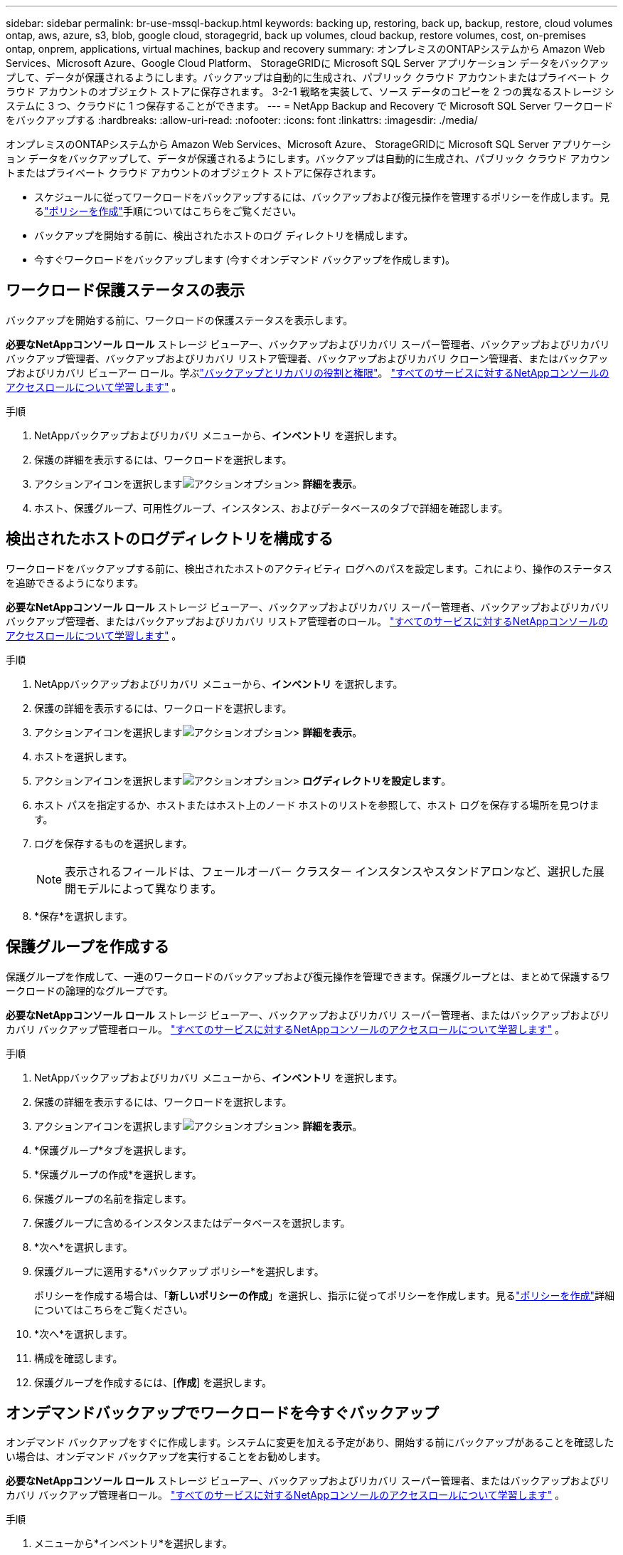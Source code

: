 ---
sidebar: sidebar 
permalink: br-use-mssql-backup.html 
keywords: backing up, restoring, back up, backup, restore, cloud volumes ontap, aws, azure, s3, blob, google cloud, storagegrid, back up volumes, cloud backup, restore volumes, cost, on-premises ontap, onprem, applications, virtual machines, backup and recovery 
summary: オンプレミスのONTAPシステムから Amazon Web Services、Microsoft Azure、Google Cloud Platform、 StorageGRIDに Microsoft SQL Server アプリケーション データをバックアップして、データが保護されるようにします。バックアップは自動的に生成され、パブリック クラウド アカウントまたはプライベート クラウド アカウントのオブジェクト ストアに保存されます。  3-2-1 戦略を実装して、ソース データのコピーを 2 つの異なるストレージ システムに 3 つ、クラウドに 1 つ保存することができます。 
---
= NetApp Backup and Recovery で Microsoft SQL Server ワークロードをバックアップする
:hardbreaks:
:allow-uri-read: 
:nofooter: 
:icons: font
:linkattrs: 
:imagesdir: ./media/


[role="lead"]
オンプレミスのONTAPシステムから Amazon Web Services、Microsoft Azure、 StorageGRIDに Microsoft SQL Server アプリケーション データをバックアップして、データが保護されるようにします。バックアップは自動的に生成され、パブリック クラウド アカウントまたはプライベート クラウド アカウントのオブジェクト ストアに保存されます。

* スケジュールに従ってワークロードをバックアップするには、バックアップおよび復元操作を管理するポリシーを作成します。見るlink:br-use-policies-create.html["ポリシーを作成"]手順についてはこちらをご覧ください。
* バックアップを開始する前に、検出されたホストのログ ディレクトリを構成します。
* 今すぐワークロードをバックアップします (今すぐオンデマンド バックアップを作成します)。




== ワークロード保護ステータスの表示

バックアップを開始する前に、ワークロードの保護ステータスを表示します。

*必要なNetAppコンソール ロール* ストレージ ビューアー、バックアップおよびリカバリ スーパー管理者、バックアップおよびリカバリ バックアップ管理者、バックアップおよびリカバリ リストア管理者、バックアップおよびリカバリ クローン管理者、またはバックアップおよびリカバリ ビューアー ロール。学ぶlink:reference-roles.html["バックアップとリカバリの役割と権限"]。 https://docs.netapp.com/us-en/console-setup-admin/reference-iam-predefined-roles.html["すべてのサービスに対するNetAppコンソールのアクセスロールについて学習します"^] 。

.手順
. NetAppバックアップおよびリカバリ メニューから、*インベントリ* を選択します。
. 保護の詳細を表示するには、ワークロードを選択します。
. アクションアイコンを選択しますimage:../media/icon-action.png["アクションオプション"]> *詳細を表示*。
. ホスト、保護グループ、可用性グループ、インスタンス、およびデータベースのタブで詳細を確認します。




== 検出されたホストのログディレクトリを構成する

ワークロードをバックアップする前に、検出されたホストのアクティビティ ログへのパスを設定します。これにより、操作のステータスを追跡できるようになります。

*必要なNetAppコンソール ロール* ストレージ ビューアー、バックアップおよびリカバリ スーパー管理者、バックアップおよびリカバリ バックアップ管理者、またはバックアップおよびリカバリ リストア管理者のロール。 https://docs.netapp.com/us-en/console-setup-admin/reference-iam-predefined-roles.html["すべてのサービスに対するNetAppコンソールのアクセスロールについて学習します"^] 。

.手順
. NetAppバックアップおよびリカバリ メニューから、*インベントリ* を選択します。
. 保護の詳細を表示するには、ワークロードを選択します。
. アクションアイコンを選択しますimage:../media/icon-action.png["アクションオプション"]> *詳細を表示*。
. ホストを選択します。
. アクションアイコンを選択しますimage:../media/icon-action.png["アクションオプション"]> *ログディレクトリを設定します*。
. ホスト パスを指定するか、ホストまたはホスト上のノード ホストのリストを参照して、ホスト ログを保存する場所を見つけます。
. ログを保存するものを選択します。
+

NOTE: 表示されるフィールドは、フェールオーバー クラスター インスタンスやスタンドアロンなど、選択した展開モデルによって異なります。

. *保存*を選択します。




== 保護グループを作成する

保護グループを作成して、一連のワークロードのバックアップおよび復元操作を管理できます。保護グループとは、まとめて保護するワークロードの論理的なグループです。

*必要なNetAppコンソール ロール* ストレージ ビューアー、バックアップおよびリカバリ スーパー管理者、またはバックアップおよびリカバリ バックアップ管理者ロール。 https://docs.netapp.com/us-en/console-setup-admin/reference-iam-predefined-roles.html["すべてのサービスに対するNetAppコンソールのアクセスロールについて学習します"^] 。

.手順
. NetAppバックアップおよびリカバリ メニューから、*インベントリ* を選択します。
. 保護の詳細を表示するには、ワークロードを選択します。
. アクションアイコンを選択しますimage:../media/icon-action.png["アクションオプション"]> *詳細を表示*。
. *保護グループ*タブを選択します。
. *保護グループの作成*を選択します。
. 保護グループの名前を指定します。
. 保護グループに含めるインスタンスまたはデータベースを選択します。
. *次へ*を選択します。
. 保護グループに適用する*バックアップ ポリシー*を選択します。
+
ポリシーを作成する場合は、「*新しいポリシーの作成*」を選択し、指示に従ってポリシーを作成します。見るlink:br-use-policies-create.html["ポリシーを作成"]詳細についてはこちらをご覧ください。

. *次へ*を選択します。
. 構成を確認します。
. 保護グループを作成するには、[*作成*] を選択します。




== オンデマンドバックアップでワークロードを今すぐバックアップ

オンデマンド バックアップをすぐに作成します。システムに変更を加える予定があり、開始する前にバックアップがあることを確認したい場合は、オンデマンド バックアップを実行することをお勧めします。

*必要なNetAppコンソール ロール* ストレージ ビューアー、バックアップおよびリカバリ スーパー管理者、またはバックアップおよびリカバリ バックアップ管理者ロール。 https://docs.netapp.com/us-en/console-setup-admin/reference-iam-predefined-roles.html["すべてのサービスに対するNetAppコンソールのアクセスロールについて学習します"^] 。

.手順
. メニューから*インベントリ*を選択します。
. 保護の詳細を表示するには、ワークロードを選択します。
. アクションアイコンを選択しますimage:../media/icon-action.png["アクションオプション"]> *詳細を表示*。
. *保護グループ*、*インスタンス*、または*データベース*タブを選択します。
. バックアップするインスタンスまたはデータベースを選択します。
. アクションアイコンを選択しますimage:../media/icon-action.png["アクションオプション"]> *今すぐバックアップ*。
. バックアップに適用するポリシーを選択します。
. スケジュール層を選択します。
. *今すぐバックアップ*を選択します。




== バックアップスケジュールを一時停止する

スケジュールを一時停止すると、スケジュールされた時間にバックアップが一時的に実行されなくなります。システムのメンテナンスを実行している場合、またはバックアップで問題が発生している場合は、これを実行することをお勧めします。

*必要なNetAppコンソール ロール* ストレージ ビューアー、バックアップおよびリカバリ スーパー管理者、またはバックアップおよびリカバリ バックアップ管理者ロール。 https://docs.netapp.com/us-en/console-setup-admin/reference-iam-predefined-roles.html["すべてのサービスに対するNetAppコンソールのアクセスロールについて学習します"^] 。

.手順
. NetAppバックアップおよびリカバリ メニューから、*インベントリ* を選択します。
. 保護の詳細を表示するには、ワークロードを選択します。
. アクションアイコンを選択しますimage:../media/icon-action.png["アクションオプション"]> *詳細を表示*。
. *保護グループ*、*インスタンス*、または*データベース*タブを選択します。
. 一時停止する保護グループ、インスタンス、またはデータベースを選択します。
. アクションアイコンを選択しますimage:../media/icon-action.png["アクションオプション"]> *一時停止*。




== 保護グループを削除する

保護グループを作成して、一連のワークロードのバックアップおよび復元操作を管理できます。保護グループとは、まとめて保護するワークロードの論理的なグループです。

*必要なNetAppコンソール ロール* ストレージ ビューアー、バックアップおよびリカバリ スーパー管理者、またはバックアップおよびリカバリ バックアップ管理者ロール。 https://docs.netapp.com/us-en/console-setup-admin/reference-iam-predefined-roles.html["すべてのサービスに対するNetAppコンソールのアクセスロールについて学習します"^] 。

.手順
. NetAppバックアップおよびリカバリ メニューから、*インベントリ* を選択します。
. 保護の詳細を表示するには、ワークロードを選択します。
. アクションアイコンを選択しますimage:../media/icon-action.png["アクションオプション"]> *詳細を表示*。
. *保護グループ*タブを選択します。
. アクションアイコンを選択しますimage:../media/icon-action.png["アクションオプション"]> *保護グループを削除します*。




== ワークロードから保護を削除する

ワークロードのバックアップが不要になった場合、またはNetApp Backup and Recovery での管理を停止する場合は、ワークロードから保護を削除できます。

*必要なNetAppコンソール ロール* ストレージ ビューアー、バックアップおよびリカバリ スーパー管理者、またはバックアップおよびリカバリ バックアップ管理者ロール。 https://docs.netapp.com/us-en/console-setup-admin/reference-iam-predefined-roles.html["すべてのサービスに対するNetAppコンソールのアクセスロールについて学習します"^] 。

.手順
. NetAppバックアップおよびリカバリ メニューから、*インベントリ* を選択します。
. 保護の詳細を表示するには、ワークロードを選択します。
. アクションアイコンを選択しますimage:../media/icon-action.png["アクションオプション"]> *詳細を表示*。
. *保護グループ*、*インスタンス*、または*データベース*タブを選択します。
. 保護グループ、インスタンス、またはデータベースを選択します。
. アクションアイコンを選択しますimage:../media/icon-action.png["アクションオプション"]> *保護を解除*。
. [保護の削除] ダイアログ ボックスで、バックアップとメタデータを保持するか削除するかを選択します。
. 操作を確認するには、[*削除*] を選択します。

